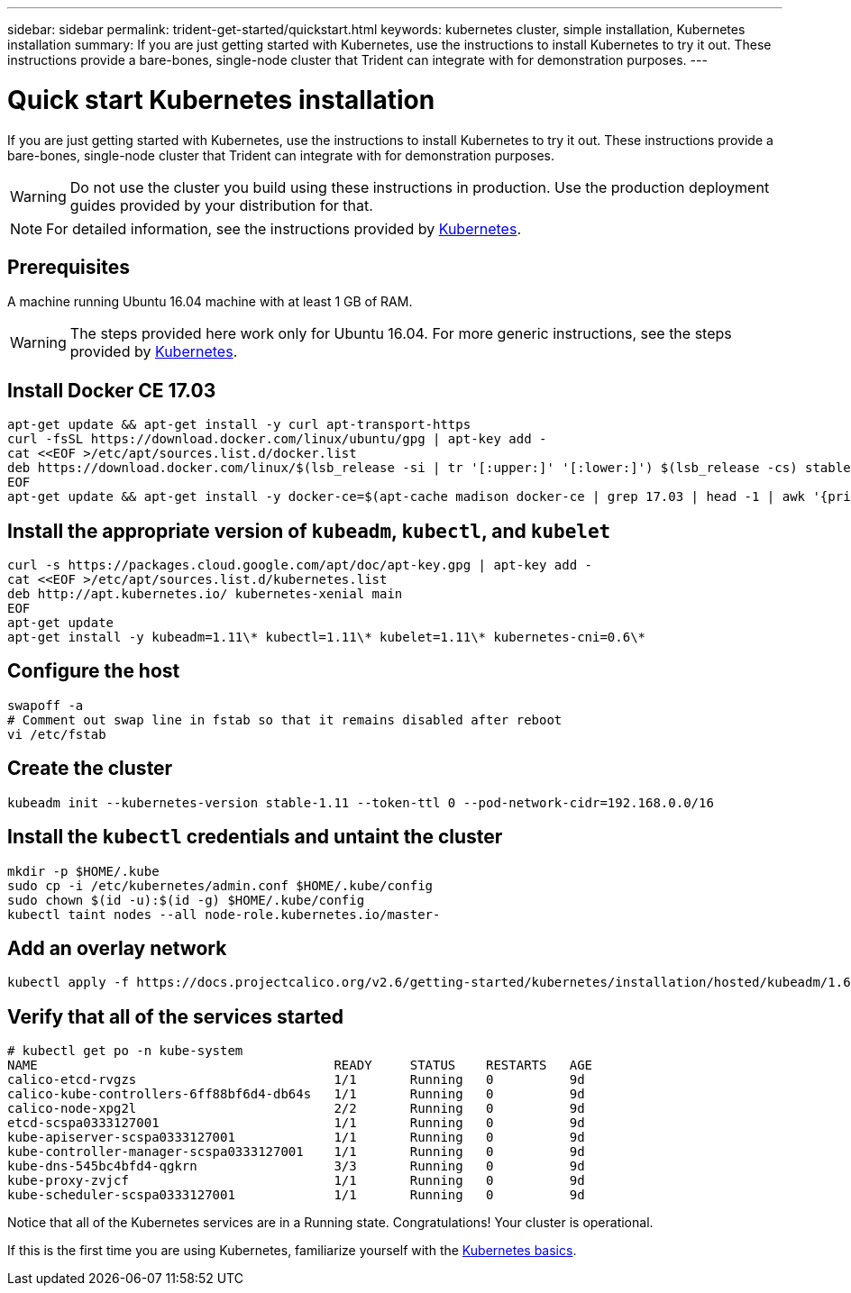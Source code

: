---
sidebar: sidebar
permalink: trident-get-started/quickstart.html
keywords: kubernetes cluster, simple installation, Kubernetes installation
summary: If you are just getting started with Kubernetes, use the instructions to install Kubernetes to try it out. These instructions provide a bare-bones, single-node cluster that Trident can integrate with for demonstration purposes.
---

= Quick start Kubernetes installation
:hardbreaks:
:icons: font
:imagesdir: ../media/

If you are just getting started with Kubernetes, use the instructions to install Kubernetes to try it out. These instructions provide a bare-bones, single-node cluster that Trident can integrate with for demonstration purposes.

WARNING: Do not use the cluster you build using these instructions in production. Use the production deployment guides provided by your distribution for that.

NOTE: For detailed information, see the instructions provided by https://kubernetes.io/docs/setup/production-environment/tools/kubeadm/install-kubeadm/[Kubernetes^].

== Prerequisites

A machine running Ubuntu 16.04 machine with at least 1 GB of RAM.

WARNING: The steps provided here work only for Ubuntu 16.04. For more generic instructions, see the steps provided by https://kubernetes.io/docs/setup/production-environment/tools/kubeadm/install-kubeadm/[Kubernetes^].

== Install Docker CE 17.03

[source,curl]
apt-get update && apt-get install -y curl apt-transport-https
curl -fsSL https://download.docker.com/linux/ubuntu/gpg | apt-key add -
cat <<EOF >/etc/apt/sources.list.d/docker.list
deb https://download.docker.com/linux/$(lsb_release -si | tr '[:upper:]' '[:lower:]') $(lsb_release -cs) stable
EOF
apt-get update && apt-get install -y docker-ce=$(apt-cache madison docker-ce | grep 17.03 | head -1 | awk '{print $3}')

== Install the appropriate version of `kubeadm`, `kubectl`, and `kubelet`

[source,curl]
curl -s https://packages.cloud.google.com/apt/doc/apt-key.gpg | apt-key add -
cat <<EOF >/etc/apt/sources.list.d/kubernetes.list
deb http://apt.kubernetes.io/ kubernetes-xenial main
EOF
apt-get update
apt-get install -y kubeadm=1.11\* kubectl=1.11\* kubelet=1.11\* kubernetes-cni=0.6\*

== Configure the host

----
swapoff -a
# Comment out swap line in fstab so that it remains disabled after reboot
vi /etc/fstab
----

== Create the cluster

----
kubeadm init --kubernetes-version stable-1.11 --token-ttl 0 --pod-network-cidr=192.168.0.0/16
----

== Install the `kubectl` credentials and untaint the cluster

----
mkdir -p $HOME/.kube
sudo cp -i /etc/kubernetes/admin.conf $HOME/.kube/config
sudo chown $(id -u):$(id -g) $HOME/.kube/config
kubectl taint nodes --all node-role.kubernetes.io/master-
----

== Add an overlay network

----
kubectl apply -f https://docs.projectcalico.org/v2.6/getting-started/kubernetes/installation/hosted/kubeadm/1.6/calico.yaml
----

== Verify that all of the services started

----
# kubectl get po -n kube-system
NAME                                       READY     STATUS    RESTARTS   AGE
calico-etcd-rvgzs                          1/1       Running   0          9d
calico-kube-controllers-6ff88bf6d4-db64s   1/1       Running   0          9d
calico-node-xpg2l                          2/2       Running   0          9d
etcd-scspa0333127001                       1/1       Running   0          9d
kube-apiserver-scspa0333127001             1/1       Running   0          9d
kube-controller-manager-scspa0333127001    1/1       Running   0          9d
kube-dns-545bc4bfd4-qgkrn                  3/3       Running   0          9d
kube-proxy-zvjcf                           1/1       Running   0          9d
kube-scheduler-scspa0333127001             1/1       Running   0          9d
----

Notice that all of the Kubernetes services are in a Running state. Congratulations! Your cluster is operational.

If this is the first time you are using Kubernetes, familiarize yourself with the https://kubernetes.io/docs/tutorials/kubernetes-basics/[Kubernetes basics^].
